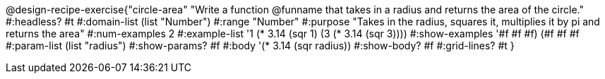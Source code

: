 @design-recipe-exercise{"circle-area" 
"Write a function @funname that takes in a radius and returns the area of the circle."
	#:headless? #t
	#:domain-list (list "Number")
	#:range "Number"
	#:purpose "Takes in the radius, squares it, multiplies it by pi and returns the area"
	#:num-examples 2
	#:example-list '((1 (* 3.14 (sqr 1)))
                 (3 (* 3.14 (sqr 3))))
	#:show-examples '((#f #f #f) (#f #f #f))
	#:param-list (list "radius")
	#:show-params? #f
	#:body '(* 3.14 (sqr radius))
	#:show-body? #f
	#:grid-lines? #t 
}